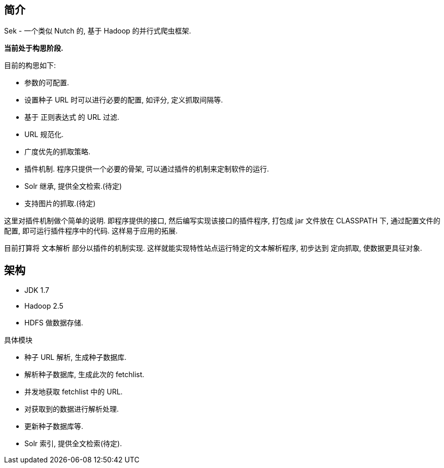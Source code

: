 == 简介

Sek - 一个类似 Nutch 的, 基于 Hadoop 的并行式爬虫框架.

*当前处于构思阶段.*

目前的构思如下:

* 参数的可配置.
* 设置种子 URL 时可以进行必要的配置, 如评分, 定义抓取间隔等.
* 基于 正则表达式 的 URL 过滤.
* URL 规范化.
* 广度优先的抓取策略.
* 插件机制. 程序只提供一个必要的骨架, 可以通过插件的机制来定制软件的运行.
* Solr 继承, 提供全文检索.(待定)
* 支持图片的抓取.(待定)

[INFO]
====
这里对插件机制做个简单的说明. 即程序提供的接口, 然后编写实现该接口的插件程序,
打包成 jar 文件放在 CLASSPATH 下, 通过配置文件的配置, 即可运行插件程序中的代码.
这样易于应用的拓展.

目前打算将 文本解析 部分以插件的机制实现. 这样就能实现特性站点运行特定的文本解析程序,
初步达到 定向抓取, 使数据更具征对象.
====

== 架构

* JDK 1.7
* Hadoop 2.5
* HDFS 做数据存储.

具体模块

* 种子 URL 解析, 生成种子数据库.
* 解析种子数据库, 生成此次的 fetchlist.
* 并发地获取 fetchlist 中的 URL.
* 对获取到的数据进行解析处理.
* 更新种子数据库等.
* Solr 索引, 提供全文检索(待定).


